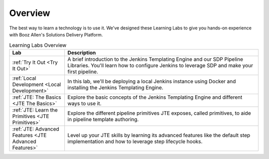 .. _Overview: 

--------
Overview
--------

The best way to learn a technology is to use it. We've designed these Learning Labs to 
give you hands-on experience with Booz Allen's Solutions Delivery Platform.


.. csv-table:: Learning Labs Overview
   :header: "**Lab**", "**Description**"
   :widths: 20, 70

   ":ref:`Try It Out <Try It Out>`", "A brief introduction to the Jenkins Templating Engine and our SDP Pipeline Libraries. You'll learn how to configure Jenkins to leverage SDP and make your first pipeline."
   ":ref:`Local Development <Local Development>`", "In this lab, we'll be deploying a local Jenkins instance using Docker and installing the Jenkins Templating Engine." 
   ":ref:`JTE: The Basics <JTE The Basics>`", "Explore the basic concepts of the Jenkins Templating Engine and different ways to use it."
   ":ref:`JTE: Learn the Primitives <JTE Primitives>`", "Explore the different pipeline primitives JTE exposes, called primitives, to aide in pipeline template authoring."
   ":ref:`JTE: Advanced Features <JTE Advanced Features>`", "Level up your JTE skills by learning its advanced features like the default step implementation and how to leverage step lifecycle hooks."
